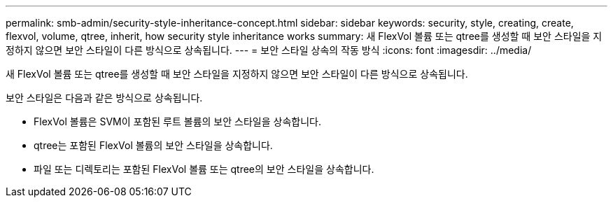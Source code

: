 ---
permalink: smb-admin/security-style-inheritance-concept.html 
sidebar: sidebar 
keywords: security, style, creating, create, flexvol, volume, qtree, inherit, how security style inheritance works 
summary: 새 FlexVol 볼륨 또는 qtree를 생성할 때 보안 스타일을 지정하지 않으면 보안 스타일이 다른 방식으로 상속됩니다. 
---
= 보안 스타일 상속의 작동 방식
:icons: font
:imagesdir: ../media/


[role="lead"]
새 FlexVol 볼륨 또는 qtree를 생성할 때 보안 스타일을 지정하지 않으면 보안 스타일이 다른 방식으로 상속됩니다.

보안 스타일은 다음과 같은 방식으로 상속됩니다.

* FlexVol 볼륨은 SVM이 포함된 루트 볼륨의 보안 스타일을 상속합니다.
* qtree는 포함된 FlexVol 볼륨의 보안 스타일을 상속합니다.
* 파일 또는 디렉토리는 포함된 FlexVol 볼륨 또는 qtree의 보안 스타일을 상속합니다.

